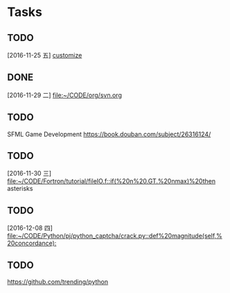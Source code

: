 * Tasks
** TODO 
   [2016-11-25 五]
   [[file:~/CODE/org/spacemacs.org::*customize][customize]]
** DONE 
   CLOSED: [2016-11-30 三 09:27]
   [2016-11-29 二]
   [[file:~/CODE/org/svn.org][file:~/CODE/org/svn.org]]
** TODO 
    SFML Game Development
    [[https://book.douban.com/subject/26316124/]]
** TODO 
   [2016-11-30 三]
   [[file:~/CODE/Fortron/tutorial/fileIO.f::if(%20n%20.GT.%20nmax)%20then]]
   asterisks 
** TODO 
   [2016-12-08 四]
   [[file:~/CODE/Python/pj/python_captcha/crack.py::def%20magnitude(self,%20concordance):]]
** TODO 
   SCHEDULED: <2016-12-10 六>
   https://github.com/trending/python
